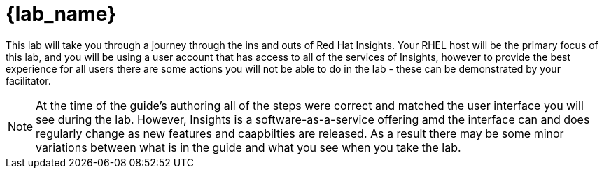 = {lab_name}

This lab will take you through a journey through the ins and outs of Red Hat Insights.
Your RHEL host will be the primary focus of this lab, and you will be using a user account that has access to all of the services of Insights, however to provide the best experience for all users there are some actions you will not be able to do in the lab - these can be demonstrated by your facilitator.

NOTE:  At the time of the guide's authoring all of the steps were correct and matched the user interface you will see during the lab.  However, Insights is a software-as-a-service offering amd the interface can and does regularly change as new features and caapbilties are released.  As a result there may be some minor variations between what is in the guide and what you see when you take the lab.
